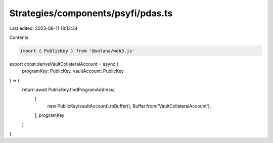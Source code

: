 Strategies/components/psyfi/pdas.ts
===================================

Last edited: 2023-08-11 18:13:34

Contents:

.. code-block:: ts

    import { PublicKey } from '@solana/web3.js'

export const deriveVaultCollateralAccount = async (
  programKey: PublicKey,
  vaultAccount: PublicKey
) => {
  return await PublicKey.findProgramAddress(
    [
      new PublicKey(vaultAccount).toBuffer(),
      Buffer.from('VaultCollateralAccount'),
    ],
    programKey
  )
}


